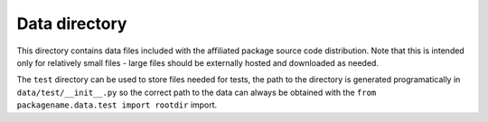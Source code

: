 Data directory
==============

This directory contains data files included with the affiliated package source
code distribution. Note that this is intended only for relatively small files
- large files should be externally hosted and downloaded as needed.

The ``test`` directory can be used to store files needed for tests, the path to
the directory is generated programatically in ``data/test/__init__.py`` so the
correct path to the data can always be obtained with the ``from
packagename.data.test import rootdir`` import.

